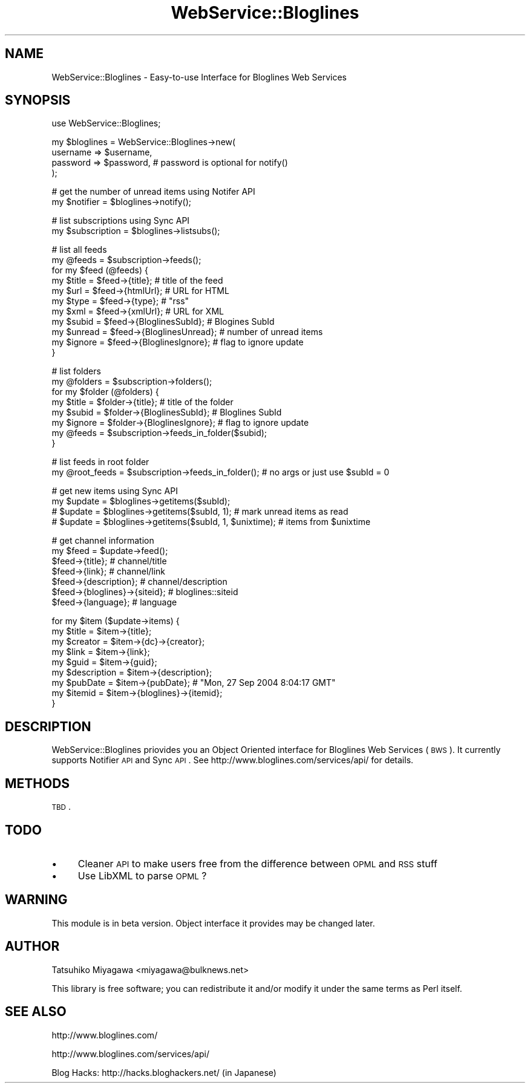 .\" Automatically generated by Pod::Man version 1.15
.\" Thu Sep 30 19:58:22 2004
.\"
.\" Standard preamble:
.\" ======================================================================
.de Sh \" Subsection heading
.br
.if t .Sp
.ne 5
.PP
\fB\\$1\fR
.PP
..
.de Sp \" Vertical space (when we can't use .PP)
.if t .sp .5v
.if n .sp
..
.de Ip \" List item
.br
.ie \\n(.$>=3 .ne \\$3
.el .ne 3
.IP "\\$1" \\$2
..
.de Vb \" Begin verbatim text
.ft CW
.nf
.ne \\$1
..
.de Ve \" End verbatim text
.ft R

.fi
..
.\" Set up some character translations and predefined strings.  \*(-- will
.\" give an unbreakable dash, \*(PI will give pi, \*(L" will give a left
.\" double quote, and \*(R" will give a right double quote.  | will give a
.\" real vertical bar.  \*(C+ will give a nicer C++.  Capital omega is used
.\" to do unbreakable dashes and therefore won't be available.  \*(C` and
.\" \*(C' expand to `' in nroff, nothing in troff, for use with C<>
.tr \(*W-|\(bv\*(Tr
.ds C+ C\v'-.1v'\h'-1p'\s-2+\h'-1p'+\s0\v'.1v'\h'-1p'
.ie n \{\
.    ds -- \(*W-
.    ds PI pi
.    if (\n(.H=4u)&(1m=24u) .ds -- \(*W\h'-12u'\(*W\h'-12u'-\" diablo 10 pitch
.    if (\n(.H=4u)&(1m=20u) .ds -- \(*W\h'-12u'\(*W\h'-8u'-\"  diablo 12 pitch
.    ds L" ""
.    ds R" ""
.    ds C` ""
.    ds C' ""
'br\}
.el\{\
.    ds -- \|\(em\|
.    ds PI \(*p
.    ds L" ``
.    ds R" ''
'br\}
.\"
.\" If the F register is turned on, we'll generate index entries on stderr
.\" for titles (.TH), headers (.SH), subsections (.Sh), items (.Ip), and
.\" index entries marked with X<> in POD.  Of course, you'll have to process
.\" the output yourself in some meaningful fashion.
.if \nF \{\
.    de IX
.    tm Index:\\$1\t\\n%\t"\\$2"
..
.    nr % 0
.    rr F
.\}
.\"
.\" For nroff, turn off justification.  Always turn off hyphenation; it
.\" makes way too many mistakes in technical documents.
.hy 0
.if n .na
.\"
.\" Accent mark definitions (@(#)ms.acc 1.5 88/02/08 SMI; from UCB 4.2).
.\" Fear.  Run.  Save yourself.  No user-serviceable parts.
.bd B 3
.    \" fudge factors for nroff and troff
.if n \{\
.    ds #H 0
.    ds #V .8m
.    ds #F .3m
.    ds #[ \f1
.    ds #] \fP
.\}
.if t \{\
.    ds #H ((1u-(\\\\n(.fu%2u))*.13m)
.    ds #V .6m
.    ds #F 0
.    ds #[ \&
.    ds #] \&
.\}
.    \" simple accents for nroff and troff
.if n \{\
.    ds ' \&
.    ds ` \&
.    ds ^ \&
.    ds , \&
.    ds ~ ~
.    ds /
.\}
.if t \{\
.    ds ' \\k:\h'-(\\n(.wu*8/10-\*(#H)'\'\h"|\\n:u"
.    ds ` \\k:\h'-(\\n(.wu*8/10-\*(#H)'\`\h'|\\n:u'
.    ds ^ \\k:\h'-(\\n(.wu*10/11-\*(#H)'^\h'|\\n:u'
.    ds , \\k:\h'-(\\n(.wu*8/10)',\h'|\\n:u'
.    ds ~ \\k:\h'-(\\n(.wu-\*(#H-.1m)'~\h'|\\n:u'
.    ds / \\k:\h'-(\\n(.wu*8/10-\*(#H)'\z\(sl\h'|\\n:u'
.\}
.    \" troff and (daisy-wheel) nroff accents
.ds : \\k:\h'-(\\n(.wu*8/10-\*(#H+.1m+\*(#F)'\v'-\*(#V'\z.\h'.2m+\*(#F'.\h'|\\n:u'\v'\*(#V'
.ds 8 \h'\*(#H'\(*b\h'-\*(#H'
.ds o \\k:\h'-(\\n(.wu+\w'\(de'u-\*(#H)/2u'\v'-.3n'\*(#[\z\(de\v'.3n'\h'|\\n:u'\*(#]
.ds d- \h'\*(#H'\(pd\h'-\w'~'u'\v'-.25m'\f2\(hy\fP\v'.25m'\h'-\*(#H'
.ds D- D\\k:\h'-\w'D'u'\v'-.11m'\z\(hy\v'.11m'\h'|\\n:u'
.ds th \*(#[\v'.3m'\s+1I\s-1\v'-.3m'\h'-(\w'I'u*2/3)'\s-1o\s+1\*(#]
.ds Th \*(#[\s+2I\s-2\h'-\w'I'u*3/5'\v'-.3m'o\v'.3m'\*(#]
.ds ae a\h'-(\w'a'u*4/10)'e
.ds Ae A\h'-(\w'A'u*4/10)'E
.    \" corrections for vroff
.if v .ds ~ \\k:\h'-(\\n(.wu*9/10-\*(#H)'\s-2\u~\d\s+2\h'|\\n:u'
.if v .ds ^ \\k:\h'-(\\n(.wu*10/11-\*(#H)'\v'-.4m'^\v'.4m'\h'|\\n:u'
.    \" for low resolution devices (crt and lpr)
.if \n(.H>23 .if \n(.V>19 \
\{\
.    ds : e
.    ds 8 ss
.    ds o a
.    ds d- d\h'-1'\(ga
.    ds D- D\h'-1'\(hy
.    ds th \o'bp'
.    ds Th \o'LP'
.    ds ae ae
.    ds Ae AE
.\}
.rm #[ #] #H #V #F C
.\" ======================================================================
.\"
.IX Title "WebService::Bloglines 3"
.TH WebService::Bloglines 3 "perl v5.6.2" "2004-09-30" "User Contributed Perl Documentation"
.UC
.SH "NAME"
WebService::Bloglines \- Easy-to-use Interface for Bloglines Web Services
.SH "SYNOPSIS"
.IX Header "SYNOPSIS"
.Vb 1
\&  use WebService::Bloglines;
.Ve
.Vb 4
\&  my $bloglines = WebService::Bloglines->new(
\&      username => $username,
\&      password => $password, # password is optional for notify()
\&  );
.Ve
.Vb 2
\&  # get the number of unread items using Notifer API
\&  my $notifier = $bloglines->notify();
.Ve
.Vb 2
\&  # list subscriptions using Sync API
\&  my $subscription = $bloglines->listsubs();
.Ve
.Vb 11
\&  # list all feeds
\&  my @feeds = $subscription->feeds();
\&  for my $feed (@feeds) {
\&      my $title  = $feed->{title};            # title of the feed
\&      my $url    = $feed->{htmlUrl};          # URL for HTML
\&      my $type   = $feed->{type};             # "rss"
\&      my $xml    = $feed->{xmlUrl};           # URL for XML
\&      my $subid  = $feed->{BloglinesSubId};   # Blogines SubId
\&      my $unread = $feed->{BloglinesUnread};  # number of unread items
\&      my $ignore = $feed->{BloglinesIgnore};  # flag to ignore update
\&  }
.Ve
.Vb 8
\&  # list folders
\&  my @folders = $subscription->folders();
\&  for my $folder (@folders) {
\&      my $title  = $folder->{title};  # title of the folder
\&      my $subid  = $folder->{BloglinesSubId};  # Bloglines SubId
\&      my $ignore = $folder->{BloglinesIgnore}; # flag to ignore update
\&      my @feeds  = $subscription->feeds_in_folder($subid);
\&  }
.Ve
.Vb 2
\&  # list feeds in root folder
\&  my @root_feeds = $subscription->feeds_in_folder(); # no args or just use $subId = 0
.Ve
.Vb 4
\&  # get new items using Sync API
\&  my $update = $bloglines->getitems($subId);
\&  #  $update = $bloglines->getitems($subId, 1);            # mark unread items as read
\&  #  $update = $bloglines->getitems($subId, 1, $unixtime); # items from $unixtime
.Ve
.Vb 7
\&  # get channel information
\&  my $feed = $update->feed();
\&  $feed->{title};       # channel/title
\&  $feed->{link};        # channel/link
\&  $feed->{description}; # channel/description
\&  $feed->{bloglines}->{siteid};      # bloglines::siteid
\&  $feed->{language};    # language
.Ve
.Vb 9
\&  for my $item ($update->items) {
\&      my $title       = $item->{title};
\&      my $creator     = $item->{dc}->{creator};
\&      my $link        = $item->{link};
\&      my $guid        = $item->{guid};
\&      my $description = $item->{description};
\&      my $pubDate     = $item->{pubDate}; # "Mon, 27 Sep 2004 8:04:17 GMT"
\&      my $itemid      = $item->{bloglines}->{itemid};
\&  }
.Ve
.SH "DESCRIPTION"
.IX Header "DESCRIPTION"
WebService::Bloglines priovides you an Object Oriented interface for
Bloglines Web Services (\s-1BWS\s0). It currently supports Notifier \s-1API\s0 and
Sync \s-1API\s0. See http://www.bloglines.com/services/api/ for details.
.SH "METHODS"
.IX Header "METHODS"
\&\s-1TBD\s0.
.SH "TODO"
.IX Header "TODO"
.Ip "\(bu" 4
Cleaner \s-1API\s0 to make users free from the difference between \s-1OPML\s0 and \s-1RSS\s0 stuff
.Ip "\(bu" 4
Use LibXML to parse \s-1OPML\s0?
.SH "WARNING"
.IX Header "WARNING"
This module is in beta version. Object interface it provides may be changed later.
.SH "AUTHOR"
.IX Header "AUTHOR"
Tatsuhiko Miyagawa <miyagawa@bulknews.net>
.PP
This library is free software; you can redistribute it and/or modify
it under the same terms as Perl itself.
.SH "SEE ALSO"
.IX Header "SEE ALSO"
http://www.bloglines.com/
.PP
http://www.bloglines.com/services/api/
.PP
Blog Hacks: http://hacks.bloghackers.net/ (in Japanese)
